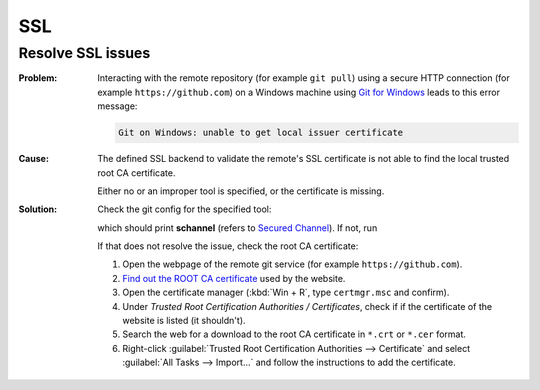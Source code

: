 SSL
===
Resolve SSL issues
------------------

:Problem:

    Interacting with the remote repository (for example ``git pull``) using
    a secure HTTP connection (for example ``https://github.com``) on a
    Windows machine using `Git for Windows`_ leads to this error message:

    .. code-block:: none

        Git on Windows: unable to get local issuer certificate

:Cause:

    The defined SSL backend to validate the remote's SSL
    certificate is not able to find the local trusted root CA certificate.

    Either no or an improper tool is specified, or the certificate is missing.

:Solution:

    Check the git config for the specified tool:

    .. prompt:: batch

        git config --global --get http.sslbackend

    which should print **schannel** (refers to `Secured Channel`_). If not, run

    .. prompt:: batch

        git config --global http.sslbackend schannel

    If that does not resolve the issue, check the root CA certificate:

    #. Open the webpage of the remote git service (for example
       ``https://github.com``).
    #. `Find out the ROOT CA certificate`_ used by the website.
    #. Open the certificate manager (:kbd:`Win + R`, type ``certmgr.msc`` and
       confirm).
    #. Under *Trusted Root Certification Authorities / Certificates*, check if
       if the certificate of the website is listed (it shouldn't).
    #. Search the web for a download to the root CA certificate in ``*.crt`` or
       ``*.cer`` format.
    #. Right-click :guilabel:`Trusted Root Certification Authorities --> Certificate`
       and select :guilabel:`All Tasks --> Import...` and follow the instructions
       to add the certificate.

.. _Git for Windows: https://gitforwindows.org/
.. _Secured Channel: https://learn.microsoft.com/en-us/windows/win32/secauthn/secure-channel
.. _Find out the ROOT CA certificate: https://support.mozilla.org/en-US/kb/secure-website-certificate#w_viewing-a-certificate
